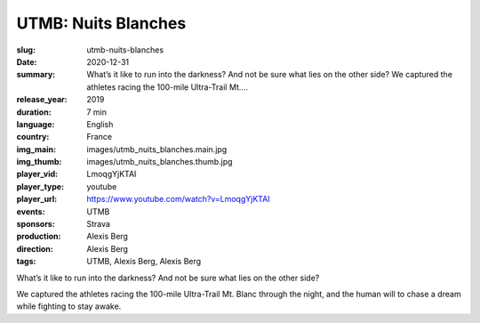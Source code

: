 UTMB: Nuits Blanches
####################

:slug: utmb-nuits-blanches
:date: 2020-12-31
:summary: What’s it like to run into the darkness? And not be sure what lies on the other side? We captured the athletes racing the 100-mile Ultra-Trail Mt....
:release_year: 2019
:duration: 7 min
:language: English
:country: France
:img_main: images/utmb_nuits_blanches.main.jpg
:img_thumb: images/utmb_nuits_blanches.thumb.jpg
:player_vid: LmoqgYjKTAI
:player_type: youtube
:player_url: https://www.youtube.com/watch?v=LmoqgYjKTAI
:events: UTMB
:sponsors: Strava
:production: Alexis Berg
:direction: Alexis Berg
:tags: UTMB, Alexis Berg, Alexis Berg

What’s it like to run into the darkness? And not be sure what lies on the other side? 

We captured the athletes racing the 100-mile Ultra-Trail Mt. Blanc through the night, and the human will to chase a dream while fighting to stay awake.
